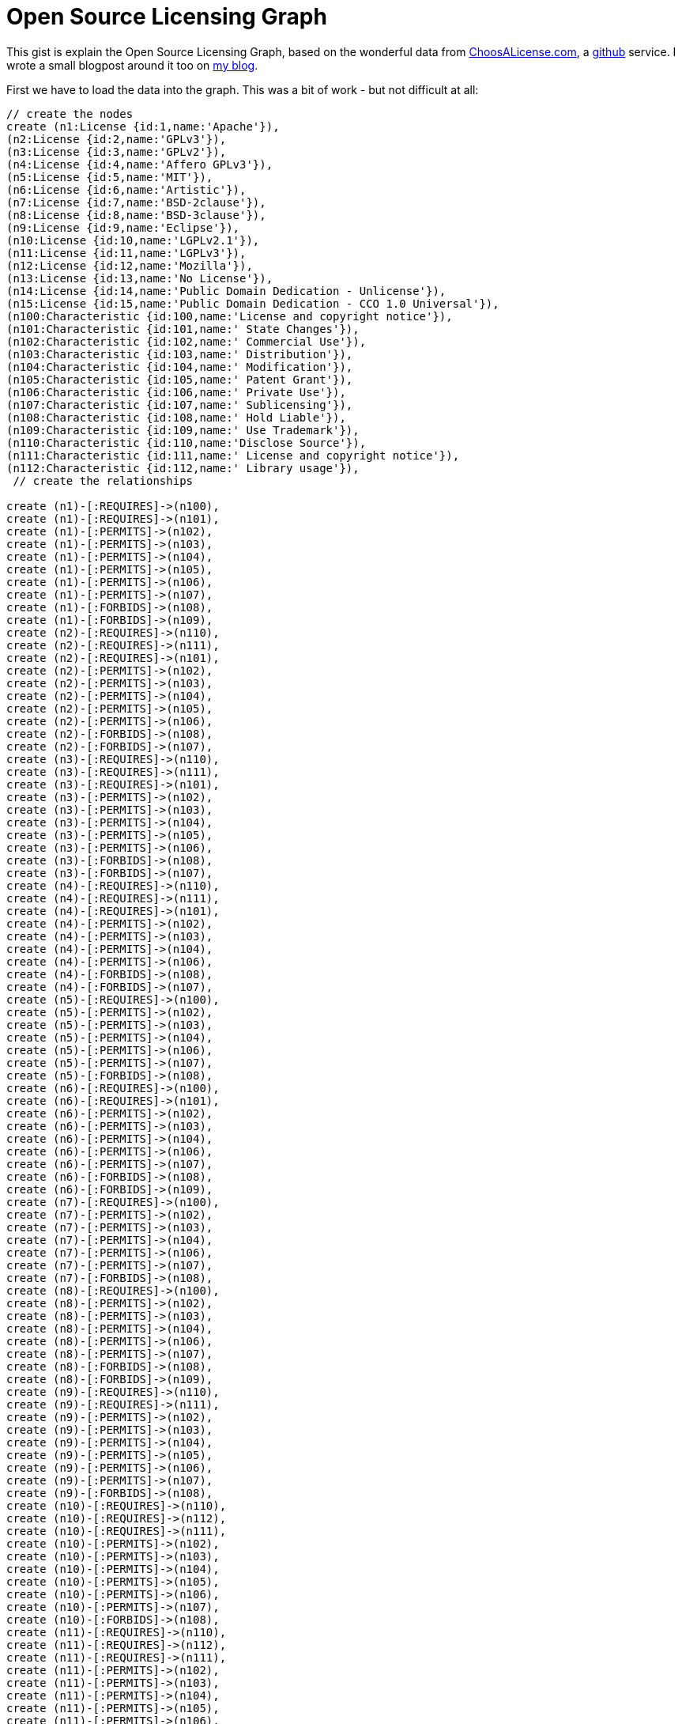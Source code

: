 = Open Source Licensing Graph =

This gist is explain the Open Source Licensing Graph, based on the wonderful data from http://choosealicense.com/[ChoosALicense.com], a http://www.github.com[github] service. I wrote a small blogpost around it too on http://blog.bruggen.com/2014/01/the-open-source-licensing-graph.html[my blog].

First we have to load the data into the graph. This was a bit of work - but not difficult at all:

//hide
//setup
//output
[source,cypher]
----
// create the nodes
create (n1:License {id:1,name:'Apache'}),
(n2:License {id:2,name:'GPLv3'}),
(n3:License {id:3,name:'GPLv2'}),
(n4:License {id:4,name:'Affero GPLv3'}),
(n5:License {id:5,name:'MIT'}),
(n6:License {id:6,name:'Artistic'}),
(n7:License {id:7,name:'BSD-2clause'}),
(n8:License {id:8,name:'BSD-3clause'}),
(n9:License {id:9,name:'Eclipse'}),
(n10:License {id:10,name:'LGPLv2.1'}),
(n11:License {id:11,name:'LGPLv3'}),
(n12:License {id:12,name:'Mozilla'}),
(n13:License {id:13,name:'No License'}),
(n14:License {id:14,name:'Public Domain Dedication - Unlicense'}),
(n15:License {id:15,name:'Public Domain Dedication - CCO 1.0 Universal'}),
(n100:Characteristic {id:100,name:'License and copyright notice'}),
(n101:Characteristic {id:101,name:' State Changes'}),
(n102:Characteristic {id:102,name:' Commercial Use'}),
(n103:Characteristic {id:103,name:' Distribution'}),
(n104:Characteristic {id:104,name:' Modification'}),
(n105:Characteristic {id:105,name:' Patent Grant'}),
(n106:Characteristic {id:106,name:' Private Use'}),
(n107:Characteristic {id:107,name:' Sublicensing'}),
(n108:Characteristic {id:108,name:' Hold Liable'}),
(n109:Characteristic {id:109,name:' Use Trademark'}),
(n110:Characteristic {id:110,name:'Disclose Source'}),
(n111:Characteristic {id:111,name:' License and copyright notice'}),
(n112:Characteristic {id:112,name:' Library usage'}),
 // create the relationships

create (n1)-[:REQUIRES]->(n100),
create (n1)-[:REQUIRES]->(n101),
create (n1)-[:PERMITS]->(n102),
create (n1)-[:PERMITS]->(n103),
create (n1)-[:PERMITS]->(n104),
create (n1)-[:PERMITS]->(n105),
create (n1)-[:PERMITS]->(n106),
create (n1)-[:PERMITS]->(n107),
create (n1)-[:FORBIDS]->(n108),
create (n1)-[:FORBIDS]->(n109),
create (n2)-[:REQUIRES]->(n110),
create (n2)-[:REQUIRES]->(n111),
create (n2)-[:REQUIRES]->(n101),
create (n2)-[:PERMITS]->(n102),
create (n2)-[:PERMITS]->(n103),
create (n2)-[:PERMITS]->(n104),
create (n2)-[:PERMITS]->(n105),
create (n2)-[:PERMITS]->(n106),
create (n2)-[:FORBIDS]->(n108),
create (n2)-[:FORBIDS]->(n107),
create (n3)-[:REQUIRES]->(n110),
create (n3)-[:REQUIRES]->(n111),
create (n3)-[:REQUIRES]->(n101),
create (n3)-[:PERMITS]->(n102),
create (n3)-[:PERMITS]->(n103),
create (n3)-[:PERMITS]->(n104),
create (n3)-[:PERMITS]->(n105),
create (n3)-[:PERMITS]->(n106),
create (n3)-[:FORBIDS]->(n108),
create (n3)-[:FORBIDS]->(n107),
create (n4)-[:REQUIRES]->(n110),
create (n4)-[:REQUIRES]->(n111),
create (n4)-[:REQUIRES]->(n101),
create (n4)-[:PERMITS]->(n102),
create (n4)-[:PERMITS]->(n103),
create (n4)-[:PERMITS]->(n104),
create (n4)-[:PERMITS]->(n106),
create (n4)-[:FORBIDS]->(n108),
create (n4)-[:FORBIDS]->(n107),
create (n5)-[:REQUIRES]->(n100),
create (n5)-[:PERMITS]->(n102),
create (n5)-[:PERMITS]->(n103),
create (n5)-[:PERMITS]->(n104),
create (n5)-[:PERMITS]->(n106),
create (n5)-[:PERMITS]->(n107),
create (n5)-[:FORBIDS]->(n108),
create (n6)-[:REQUIRES]->(n100),
create (n6)-[:REQUIRES]->(n101),
create (n6)-[:PERMITS]->(n102),
create (n6)-[:PERMITS]->(n103),
create (n6)-[:PERMITS]->(n104),
create (n6)-[:PERMITS]->(n106),
create (n6)-[:PERMITS]->(n107),
create (n6)-[:FORBIDS]->(n108),
create (n6)-[:FORBIDS]->(n109),
create (n7)-[:REQUIRES]->(n100),
create (n7)-[:PERMITS]->(n102),
create (n7)-[:PERMITS]->(n103),
create (n7)-[:PERMITS]->(n104),
create (n7)-[:PERMITS]->(n106),
create (n7)-[:PERMITS]->(n107),
create (n7)-[:FORBIDS]->(n108),
create (n8)-[:REQUIRES]->(n100),
create (n8)-[:PERMITS]->(n102),
create (n8)-[:PERMITS]->(n103),
create (n8)-[:PERMITS]->(n104),
create (n8)-[:PERMITS]->(n106),
create (n8)-[:PERMITS]->(n107),
create (n8)-[:FORBIDS]->(n108),
create (n8)-[:FORBIDS]->(n109),
create (n9)-[:REQUIRES]->(n110),
create (n9)-[:REQUIRES]->(n111),
create (n9)-[:PERMITS]->(n102),
create (n9)-[:PERMITS]->(n103),
create (n9)-[:PERMITS]->(n104),
create (n9)-[:PERMITS]->(n105),
create (n9)-[:PERMITS]->(n106),
create (n9)-[:PERMITS]->(n107),
create (n9)-[:FORBIDS]->(n108),
create (n10)-[:REQUIRES]->(n110),
create (n10)-[:REQUIRES]->(n112),
create (n10)-[:REQUIRES]->(n111),
create (n10)-[:PERMITS]->(n102),
create (n10)-[:PERMITS]->(n103),
create (n10)-[:PERMITS]->(n104),
create (n10)-[:PERMITS]->(n105),
create (n10)-[:PERMITS]->(n106),
create (n10)-[:PERMITS]->(n107),
create (n10)-[:FORBIDS]->(n108),
create (n11)-[:REQUIRES]->(n110),
create (n11)-[:REQUIRES]->(n112),
create (n11)-[:REQUIRES]->(n111),
create (n11)-[:PERMITS]->(n102),
create (n11)-[:PERMITS]->(n103),
create (n11)-[:PERMITS]->(n104),
create (n11)-[:PERMITS]->(n105),
create (n11)-[:PERMITS]->(n106),
create (n11)-[:PERMITS]->(n107),
create (n11)-[:FORBIDS]->(n108),
create (n12)-[:REQUIRES]->(n110),
create (n12)-[:REQUIRES]->(n111),
create (n12)-[:PERMITS]->(n102),
create (n12)-[:PERMITS]->(n103),
create (n12)-[:PERMITS]->(n104),
create (n12)-[:PERMITS]->(n105),
create (n12)-[:PERMITS]->(n106),
create (n12)-[:PERMITS]->(n107),
create (n12)-[:FORBIDS]->(n108),
create (n12)-[:FORBIDS]->(n109),
create (n13)-[:REQUIRES]->(n100),
create (n13)-[:PERMITS]->(n102),
create (n13)-[:PERMITS]->(n106),
create (n13)-[:FORBIDS]->(n103),
create (n13)-[:FORBIDS]->(n104),
create (n13)-[:FORBIDS]->(n107),
create (n14)-[:PERMITS]->(n102),
create (n14)-[:PERMITS]->(n103),
create (n14)-[:PERMITS]->(n104),
create (n14)-[:PERMITS]->(n106),
create (n14)-[:FORBIDS]->(n108),
create (n15)-[:PERMITS]->(n102),
create (n15)-[:PERMITS]->(n103),
create (n15)-[:PERMITS]->(n104),
create (n15)-[:PERMITS]->(n106),
create (n15)-[:FORBIDS]->(n108);
----

The actual graph then looks like this:

//graph

Then we can do some easy queries. Like for example: show me the requirements of the GPLv3:

[source,cypher]
----
MATCH (n:License {name:"GPLv3"})-[r]-(m:Characteristic)
RETURN n.name as License, type(r) as Qualifier, m.name as Characteristic;
----

The results are interesting:

//table

Or lets try to see how the GPLv3 and Apache licenses are connected:

[source,cypher]
----
MATCH p = AllShortestPaths((n:License {name:"GPLv3"})-[*]-(m:License {name:"Apache"}))
RETURN p;
----

//table

This is interesting: there seems to be a contradiction here, which we can explore:
[source, cypher]
----
MATCH (n:License {name:"GPLv3"})-[r1]-(c:Characteristic)-[r2]-(m:License {name:"Apache"})
WHERE type(r1)<>type(r2)
RETURN n.name as License1, type(r1) as Qualifier1, c.name as Characteristic, type(r2) as Qualifier2, m.name as License2;
----

//table

Let's see if we can do something similar for other licenses?

[source, cypher]
----
MATCH (n:License)-[r1:PERMITS|FORBIDS]->(c:Characteristic)<-[r2:PERMITS|FORBIDS]-(m:License)
WHERE type(r1)<>type(r2)
RETURN distinct n.name as License1, type(r1) as Qualifier1, c.name as Characteristic, type(r2) as Qualifier2, m.name as License2;
----

//table

So there we go! All the contradictions between all of the different licenses!

To play some more, use the console below. Enjoy!

//console

This gist was created by link:mailto:rik@neotechnology.com[Rik Van Bruggen]

* link:http://blog.bruggen.com[My Blog]
* link:http://twitter.com/rvanbruggen[On Twitter]
* link:http://be.linkedin.com/in/rikvanbruggen/[On LinkedIn]
